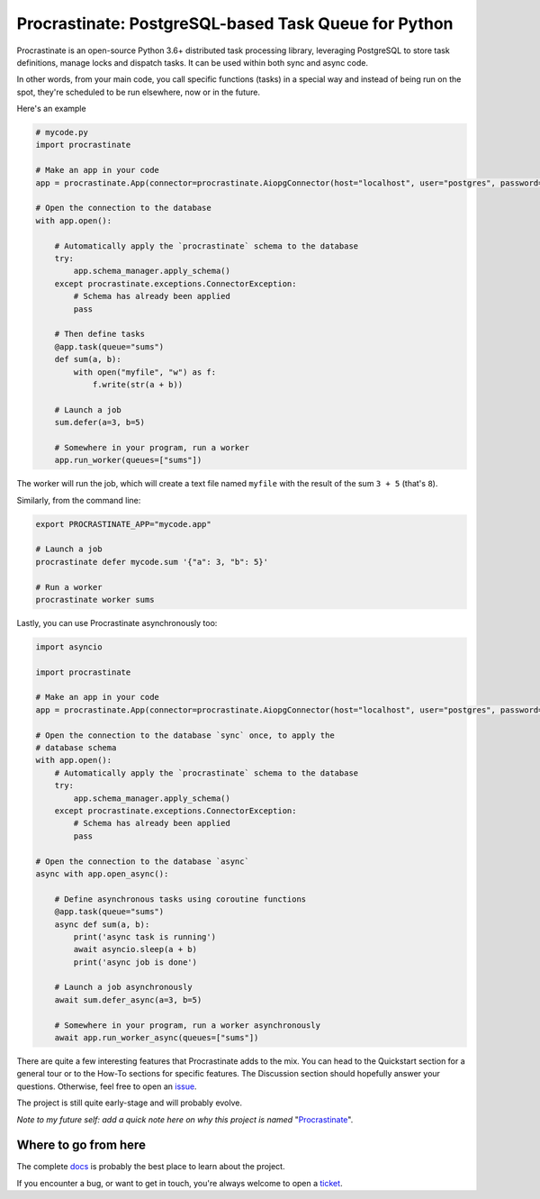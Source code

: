 Procrastinate: PostgreSQL-based Task Queue for Python
=====================================================

.. image:: https://img.shields.io/pypi/v/procrastinate?logo=pypi&logoColor=white
    :target: https://pypi.org/pypi/procrastinate
    :alt: Deployed to PyPI

.. image:: https://img.shields.io/pypi/pyversions/procrastinate?logo=pypi&logoColor=white
    :target: https://pypi.org/pypi/procrastinate
    :alt: Deployed to PyPI

.. image:: https://img.shields.io/github/stars/peopledoc/procrastinate?logo=github
    :target: https://github.com/peopledoc/procrastinate/
    :alt: GitHub Repository

.. image:: https://img.shields.io/github/workflow/status/peopledoc/procrastinate/CI?logo=github
    :target: https://github.com/peopledoc/procrastinate/actions?workflow=CI
    :alt: Continuous Integration

.. image:: https://img.shields.io/readthedocs/procrastinate?logo=read-the-docs&logoColor=white
    :target: http://procrastinate.readthedocs.io/en/latest/?badge=latest
    :alt: Documentation

.. image:: https://img.shields.io/codecov/c/github/peopledoc/procrastinate?logo=codecov&logoColor=white
    :target: https://codecov.io/gh/peopledoc/procrastinate
    :alt: Coverage

.. image:: https://img.shields.io/github/license/peopledoc/procrastinate?logo=open-source-initiative&logoColor=white
    :target: https://github.com/peopledoc/procrastinate/blob/master/LICENSE
    :alt: MIT License

.. image:: https://img.shields.io/badge/Contributor%20Covenant-v1.4%20adopted-ff69b4.svg
    :target: https://github.com/peopledoc/procrastinate/blob/master/LICENSE/CODE_OF_CONDUCT.md
    :alt: Contributor Covenant


Procrastinate is an open-source Python 3.6+ distributed task processing
library, leveraging PostgreSQL to store task definitions, manage locks and
dispatch tasks. It can be used within both sync and async code.

In other words, from your main code, you call specific functions (tasks) in a
special way and instead of being run on the spot, they're scheduled to
be run elsewhere, now or in the future.

Here's an example

.. code-block:: python

    # mycode.py
    import procrastinate

    # Make an app in your code
    app = procrastinate.App(connector=procrastinate.AiopgConnector(host="localhost", user="postgres", password="password"))

    # Open the connection to the database
    with app.open():

        # Automatically apply the `procrastinate` schema to the database
        try:
            app.schema_manager.apply_schema()
        except procrastinate.exceptions.ConnectorException:
            # Schema has already been applied
            pass

        # Then define tasks
        @app.task(queue="sums")
        def sum(a, b):
            with open("myfile", "w") as f:
                f.write(str(a + b))

        # Launch a job
        sum.defer(a=3, b=5)

        # Somewhere in your program, run a worker
        app.run_worker(queues=["sums"])

The worker will run the job, which will create a text file
named ``myfile`` with the result of the sum ``3 + 5`` (that's ``8``).

Similarly, from the command line:

.. code-block:: bash

    export PROCRASTINATE_APP="mycode.app"

    # Launch a job
    procrastinate defer mycode.sum '{"a": 3, "b": 5}'

    # Run a worker
    procrastinate worker sums

Lastly, you can use Procrastinate asynchronously too:

.. code-block:: python

    import asyncio

    import procrastinate

    # Make an app in your code
    app = procrastinate.App(connector=procrastinate.AiopgConnector(host="localhost", user="postgres", password="password"))

    # Open the connection to the database `sync` once, to apply the
    # database schema
    with app.open():
        # Automatically apply the `procrastinate` schema to the database
        try:
            app.schema_manager.apply_schema()
        except procrastinate.exceptions.ConnectorException:
            # Schema has already been applied
            pass

    # Open the connection to the database `async`
    async with app.open_async():

        # Define asynchronous tasks using coroutine functions
        @app.task(queue="sums")
        async def sum(a, b):
            print('async task is running')
            await asyncio.sleep(a + b)
            print('async job is done')

        # Launch a job asynchronously
        await sum.defer_async(a=3, b=5)

        # Somewhere in your program, run a worker asynchronously
        await app.run_worker_async(queues=["sums"])

There are quite a few interesting features that Procrastinate adds to the mix.
You can head to the Quickstart section for a general tour or
to the How-To sections for specific features. The Discussion
section should hopefully answer your questions. Otherwise,
feel free to open an `issue <https://github.com/peopledoc/procrastinate/issues>`_.

The project is still quite early-stage and will probably evolve.

*Note to my future self: add a quick note here on why this project is named*
"Procrastinate_".

.. _Procrastinate: https://en.wikipedia.org/wiki/Procrastination

.. Below this line is content specific to the README that will not appear in the doc.
.. end-of-index-doc

Where to go from here
---------------------

The complete docs_ is probably the best place to learn about the project.

If you encounter a bug, or want to get in touch, you're always welcome to open a
ticket_.

.. _docs: http://procrastinate.readthedocs.io/en/latest
.. _ticket: https://github.com/peopledoc/procrastinate/issues/new
